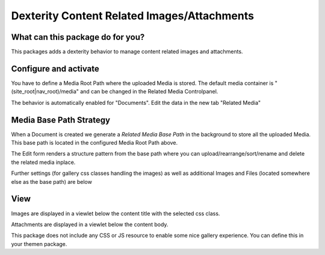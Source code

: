 ############################################
Dexterity Content Related Images/Attachments
############################################


What can this package do for you?
=================================

This packages adds a dexterity behavior to manage content related images and attachments.


Configure and activate
======================

You have to define a Media Root Path where the uploaded Media is stored.
The default media container is "(site_root|nav_root)/media" and can be changed in the Related Media Controlpanel.

The behavior is automatically enabled for "Documents".
Edit the data in the new tab "Related Media"


Media Base Path Strategy
========================

When a Document is created we generate a `Related Media Base Path` in the background to store all the uploaded Media.
This base path is located in the configured Media Root Path above.

The Edit form renders a structure pattern from the base path where you can upload/rearrange/sort/rename and delete the
related media inplace.

.. image:: https://raw.githubusercontent.com/kombinat/collective.behavior.relatedmedia/master/docs/collective.behavior.relatedmedia_basepath.png

Further settings (for gallery css classes handling the images) as well as additional Images and Files (located somewhere else as the base path) are below

.. image:: https://raw.githubusercontent.com/kombinat/collective.behavior.relatedmedia/master/docs/collective.behavior.relatedmedia_basepath.png



View
====

Images are displayed in a viewlet below the content title with the selected
css class.

Attachments are displayed in a viewlet below the content body.

.. image:: https://raw.githubusercontent.com/kombinat/collective.behavior.relatedmedia/master/docs/collective.behavior.relatedmedia_view.png

This package does not include any CSS or JS resource to enable some nice
gallery experience. You can define this in your themen package.
